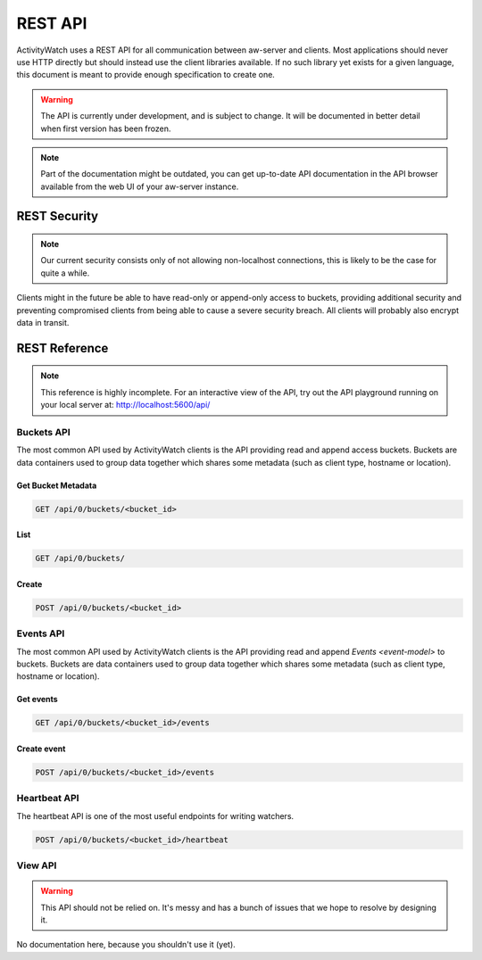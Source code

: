 REST API
========

ActivityWatch uses a REST API for all communication between aw-server and clients.
Most applications should never use HTTP directly but should instead use the client libraries available.
If no such library yet exists for a given language, this document is meant to provide enough specification to create one.

.. warning::
    The API is currently under development, and is subject to change.
    It will be documented in better detail when first version has been frozen.

.. note::
    Part of the documentation might be outdated, you can get up-to-date API documentation
    in the API browser available from the web UI of your aw-server instance.


REST Security
-------------

.. note::
    Our current security consists only of not allowing non-localhost connections, this is likely to be the case for quite a while.

Clients might in the future be able to have read-only or append-only access to buckets, providing additional security and preventing compromised clients from being able to cause a severe security breach.
All clients will probably also encrypt data in transit.


REST Reference
--------------

.. note::
    This reference is highly incomplete. For an interactive view of the API, try out the API playground running on your local server at: http://localhost:5600/api/

Buckets API
~~~~~~~~~~~

The most common API used by ActivityWatch clients is the API providing read and append access buckets.
Buckets are data containers used to group data together which shares some metadata (such as client type, hostname or location).

Get Bucket Metadata
^^^^^^^^^^^^^^^^^^^

.. code-block:: shell

    GET /api/0/buckets/<bucket_id>

List
^^^^

.. code-block:: shell

    GET /api/0/buckets/

Create
^^^^^^

.. code-block:: shell

    POST /api/0/buckets/<bucket_id>


Events API
~~~~~~~~~~

The most common API used by ActivityWatch clients is the API providing read and append `Events <event-model>` to buckets.
Buckets are data containers used to group data together which shares some metadata (such as client type, hostname or location).

Get events
^^^^^^^^^^

.. code-block:: shell

    GET /api/0/buckets/<bucket_id>/events

Create event
^^^^^^^^^^^^

.. code-block:: shell

    POST /api/0/buckets/<bucket_id>/events

Heartbeat API
~~~~~~~~~~~~~

The heartbeat API is one of the most useful endpoints for writing watchers.

.. code-block:: shell

    POST /api/0/buckets/<bucket_id>/heartbeat

View API
~~~~~~~~~~~~~

.. warning::
   This API should not be relied on. It's messy and has a bunch of issues that we hope to resolve by designing it.

No documentation here, because you shouldn't use it (yet).
